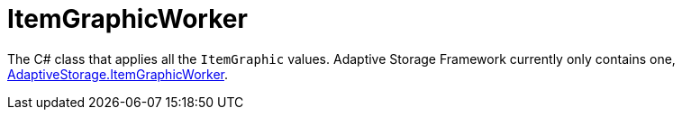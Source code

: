 = ItemGraphicWorker

The C# class that applies all the `ItemGraphic` values. Adaptive Storage Framework currently only contains one,
https://github.com/bbradson/Adaptive-Storage-Framework/blob/main/Source/AdaptiveStorage/ItemGraphicWorker.cs[AdaptiveStorage.ItemGraphicWorker].